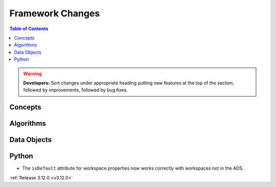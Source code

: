 =================
Framework Changes
=================

.. contents:: Table of Contents
   :local:

.. warning:: **Developers:** Sort changes under appropriate heading
    putting new features at the top of the section, followed by
    improvements, followed by bug fixes.

Concepts
--------

Algorithms
----------

Data Objects
------------

Python
------

- The ``isDefault`` attribute for workspace properties now works correctly with workspaces not in the ADS.

:ref:`Release 3.12.0 <v3.12.0>`
